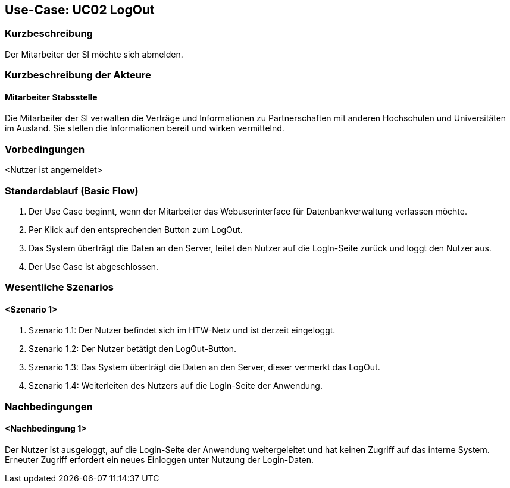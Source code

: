 //Nutzen Sie dieses Template als Grundlage für die Spezifikation *einzelner* Use-Cases. Diese lassen sich dann per Include in das Use-Case Model Dokument einbinden (siehe Beispiel dort).

== Use-Case: UC02 LogOut

=== Kurzbeschreibung
//<Kurze Beschreibung des Use Case>
Der Mitarbeiter der SI möchte sich abmelden.

=== Kurzbeschreibung der Akteure

==== Mitarbeiter Stabsstelle
Die Mitarbeiter der SI verwalten die Verträge und Informationen zu Partnerschaften mit anderen Hochschulen und Universitäten im Ausland. Sie stellen die Informationen bereit und wirken vermittelnd.

=== Vorbedingungen
//Vorbedingungen müssen erfüllt, damit der Use Case beginnen kann, z.B. Benutzer ist angemeldet, Warenkorb ist nicht leer...

<Nutzer ist angemeldet>

=== Standardablauf (Basic Flow)
//Der Standardablauf definiert die Schritte für den Erfolgsfall ("Happy Path")

. Der Use Case beginnt, wenn der Mitarbeiter das Webuserinterface für Datenbankverwaltung verlassen möchte.
. Per Klick auf den entsprechenden Button zum LogOut.
. Das System überträgt die Daten an den Server, leitet den Nutzer auf die LogIn-Seite zurück und loggt den Nutzer aus.
. Der Use Case ist abgeschlossen.



=== Wesentliche Szenarios
//Szenarios sind konkrete Instanzen eines Use Case, d.h. mit einem konkreten Akteur und einem konkreten Durchlauf der o.g. Flows. Szenarios können als Vorstufe für die Entwicklung von Flows und/oder zu deren Validierung verwendet werden.

==== <Szenario 1>
. Szenario 1.1: Der Nutzer befindet sich im HTW-Netz und ist derzeit eingeloggt.
. Szenario 1.2: Der Nutzer betätigt den LogOut-Button.
. Szenario 1.3: Das System überträgt die Daten an den Server, dieser vermerkt das LogOut.
. Szenario 1.4: Weiterleiten des Nutzers auf die LogIn-Seite der Anwendung.

=== Nachbedingungen
//Nachbedingungen beschreiben das Ergebnis des Use Case, z.B. einen bestimmten Systemzustand.

==== <Nachbedingung 1>
Der Nutzer ist ausgeloggt, auf die LogIn-Seite der Anwendung weitergeleitet und hat keinen Zugriff auf das interne System. Erneuter Zugriff erfordert ein neues Einloggen unter Nutzung der Login-Daten.

